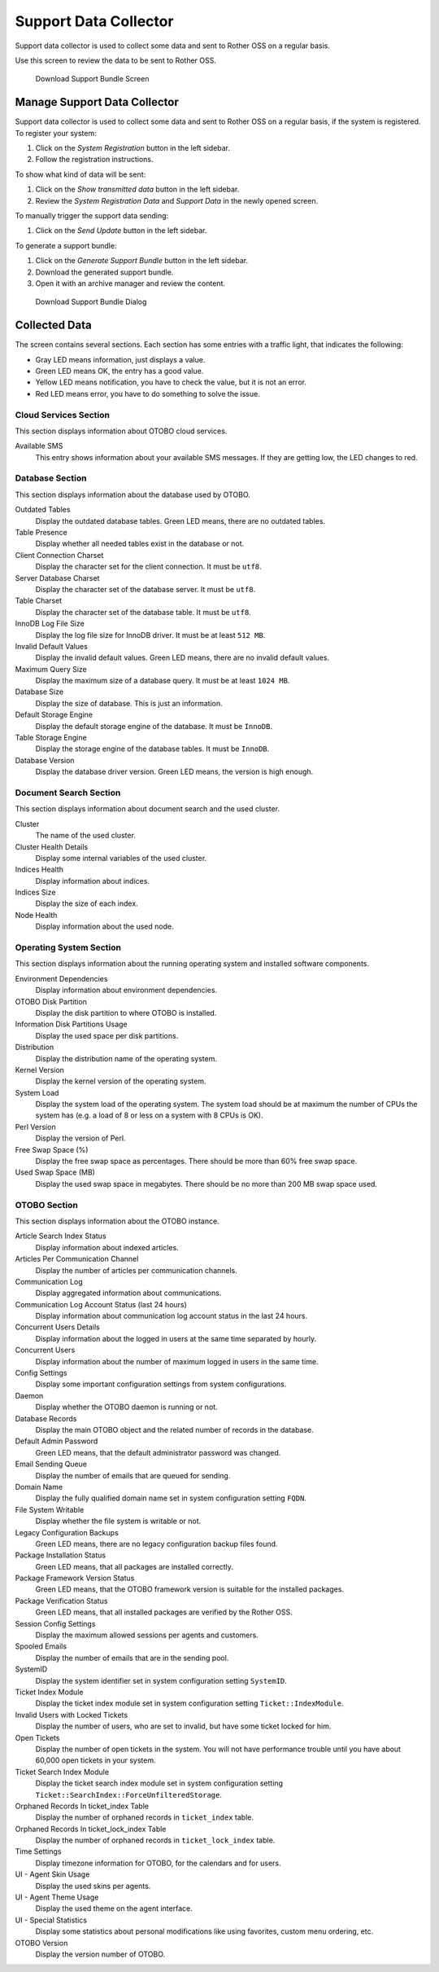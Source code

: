 Support Data Collector
======================

Support data collector is used to collect some data and sent to Rother OSS on a regular basis.

Use this screen to review the data to be sent to Rother OSS.

.. figure:: images/support-data-collector.png
   :alt: Download Support Bundle Screen

   Download Support Bundle Screen


Manage Support Data Collector
-----------------------------

Support data collector is used to collect some data and sent to Rother OSS on a regular basis, if the system is registered. To register your system:

1. Click on the *System Registration* button in the left sidebar.
2. Follow the registration instructions.

To show what kind of data will be sent:

1. Click on the *Show transmitted data* button in the left sidebar.
2. Review the *System Registration Data* and *Support Data* in the newly opened screen.

To manually trigger the support data sending:

1. Click on the *Send Update* button in the left sidebar.

To generate a support bundle:

1. Click on the *Generate Support Bundle* button in the left sidebar.
2. Download the generated support bundle.
3. Open it with an archive manager and review the content.

.. figure:: images/support-data-collector-support-bundle.png
   :alt: Download Support Bundle Dialog

   Download Support Bundle Dialog


Collected Data
--------------

The screen contains several sections. Each section has some entries with a traffic light, that indicates the following:

- Gray LED means information, just displays a value.
- Green LED means OK, the entry has a good value.
- Yellow LED means notification, you have to check the value, but it is not an error.
- Red LED means error, you have to do something to solve the issue.


Cloud Services Section
~~~~~~~~~~~~~~~~~~~~~~

This section displays information about OTOBO cloud services.

Available SMS
   This entry shows information about your available SMS messages. If they are getting low, the LED changes to red.


Database Section
~~~~~~~~~~~~~~~~

This section displays information about the database used by OTOBO.

Outdated Tables
   Display the outdated database tables. Green LED means, there are no outdated tables.

Table Presence
   Display whether all needed tables exist in the database or not.

Client Connection Charset
   Display the character set for the client connection. It must be ``utf8``.

Server Database Charset
   Display the character set of the database server. It must be ``utf8``.

Table Charset
   Display the character set of the database table. It must be ``utf8``.

InnoDB Log File Size
   Display the log file size for InnoDB driver. It must be at least ``512 MB``.

Invalid Default Values
   Display the invalid default values. Green LED means, there are no invalid default values.

Maximum Query Size
   Display the maximum size of a database query. It must be at least ``1024 MB``.

Database Size
   Display the size of database. This is just an information.

Default Storage Engine
   Display the default storage engine of the database. It must be ``InnoDB``.

Table Storage Engine
   Display the storage engine of the database tables. It must be ``InnoDB``.

Database Version
   Display the database driver version. Green LED means, the version is high enough.


Document Search Section
~~~~~~~~~~~~~~~~~~~~~~~

This section displays information about document search and the used cluster.

Cluster
   The name of the used cluster.

Cluster Health Details
   Display some internal variables of the used cluster.

Indices Health
   Display information about indices.

Indices Size
   Display the size of each index.

Node Health
   Display information about the used node.


Operating System Section
~~~~~~~~~~~~~~~~~~~~~~~~

This section displays information about the running operating system and installed software components.

Environment Dependencies
   Display information about environment dependencies.

OTOBO Disk Partition
   Display the disk partition to where OTOBO is installed.

Information Disk Partitions Usage
   Display the used space per disk partitions.

Distribution
   Display the distribution name of the operating system.

Kernel Version
   Display the kernel version of the operating system.

System Load
   Display the system load of the operating system. The system load should be at maximum the number of CPUs the system has (e.g. a load of 8 or less on a system with 8 CPUs is OK).

Perl Version
   Display the version of Perl.

Free Swap Space (%)
   Display the free swap space as percentages. There should be more than 60% free swap space.

Used Swap Space (MB)
   Display the used swap space in megabytes. There should be no more than 200 MB swap space used.


OTOBO Section
~~~~~~~~~~~~

This section displays information about the OTOBO instance.

Article Search Index Status
   Display information about indexed articles.

Articles Per Communication Channel
   Display the number of articles per communication channels.

Communication Log
   Display aggregated information about communications.

Communication Log Account Status (last 24 hours)
   Display information about communication log account status in the last 24 hours.

Concurrent Users Details
   Display information about the logged in users at the same time separated by hourly.

Concurrent Users
   Display information about the number of maximum logged in users in the same time.

Config Settings
   Display some important configuration settings from system configurations.

Daemon
   Display whether the OTOBO daemon is running or not.

Database Records
   Display the main OTOBO object and the related number of records in the database.

Default Admin Password
   Green LED means, that the default administrator password was changed.

Email Sending Queue
   Display the number of emails that are queued for sending.

Domain Name
   Display the fully qualified domain name set in system configuration setting ``FQDN``.

File System Writable
   Display whether the file system is writable or not.

Legacy Configuration Backups
   Green LED means, there are no legacy configuration backup files found.

Package Installation Status
   Green LED means, that all packages are installed correctly.

Package Framework Version Status
   Green LED means, that the OTOBO framework version is suitable for the installed packages.

Package Verification Status
   Green LED means, that all installed packages are verified by the Rother OSS.

Session Config Settings
   Display the maximum allowed sessions per agents and customers.

Spooled Emails
   Display the number of emails that are in the sending pool.

SystemID
   Display the system identifier set in system configuration setting ``SystemID``.

Ticket Index Module
   Display the ticket index module set in system configuration setting ``Ticket::IndexModule``.

Invalid Users with Locked Tickets
   Display the number of users, who are set to invalid, but have some ticket locked for him.

Open Tickets
   Display the number of open tickets in the system. You will not have performance trouble until you have about 60,000 open tickets in your system.

Ticket Search Index Module
   Display the ticket search index module set in system configuration setting ``Ticket::SearchIndex::ForceUnfilteredStorage``.

Orphaned Records In ticket_index Table
   Display the number of orphaned records in ``ticket_index`` table.

Orphaned Records In ticket_lock_index Table
   Display the number of orphaned records in ``ticket_lock_index`` table.

Time Settings
   Display timezone information for OTOBO, for the calendars and for users.

UI - Agent Skin Usage
   Display the used skins per agents.

UI - Agent Theme Usage
   Display the used theme on the agent interface.

UI - Special Statistics
   Display some statistics about personal modifications like using favorites, custom menu ordering, etc.

OTOBO Version
   Display the version number of OTOBO.
